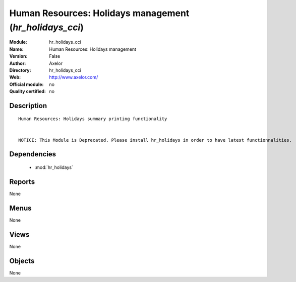 
.. module:: hr_holidays_cci
    :synopsis: Human Resources: Holidays management 
    :noindex:
.. 

.. raw:: html

    <link rel="stylesheet" href="../_static/hide_objects_in_sidebar.css" type="text/css" />

Human Resources: Holidays management (*hr_holidays_cci*)
========================================================
:Module: hr_holidays_cci
:Name: Human Resources: Holidays management
:Version: False
:Author: Axelor
:Directory: hr_holidays_cci
:Web: http://www.axelor.com/
:Official module: no
:Quality certified: no

Description
-----------

::

  Human Resources: Holidays summary printing functionality 
  
  
  NOTICE: This Module is Deprecated. Please install hr_holidays in order to have latest functionnalities.

Dependencies
------------

 * :mod:`hr_holidays`

Reports
-------

None


Menus
-------


None


Views
-----


None



Objects
-------

None
